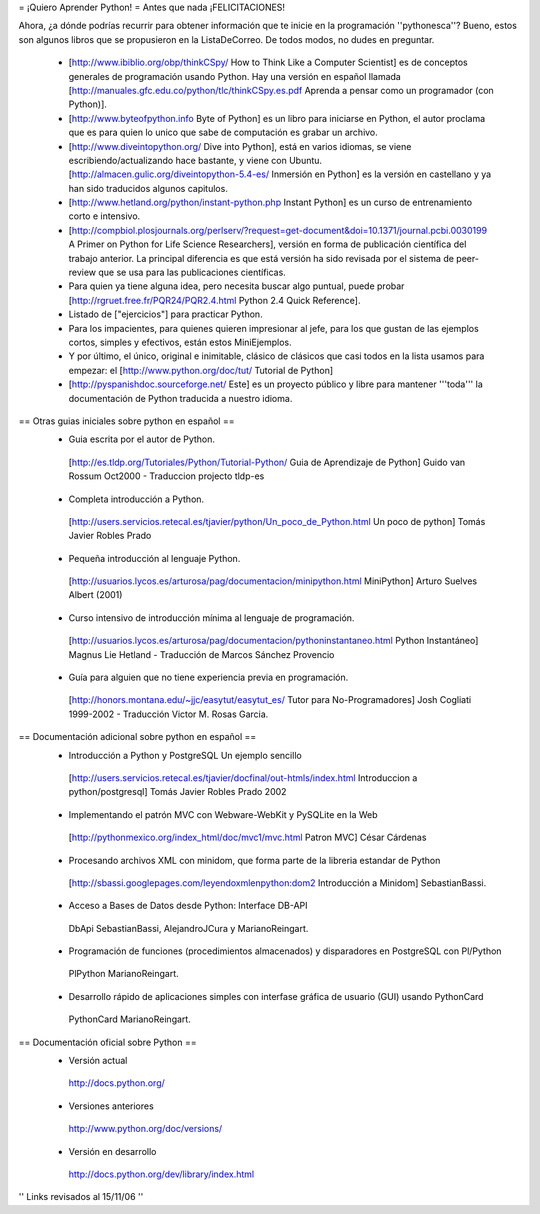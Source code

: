 = ¡Quiero Aprender Python! =
Antes que nada ¡FELICITACIONES!

Ahora, ¿a dónde podrías recurrir para obtener información que te inicie en la programación ''pythonesca''? Bueno, estos son algunos libros que se propusieron en la ListaDeCorreo. De todos modos, no dudes en preguntar.

 * [http://www.ibiblio.org/obp/thinkCSpy/ How to Think Like a Computer Scientist] es de conceptos generales de programación usando Python.  Hay una versión en español llamada [http://manuales.gfc.edu.co/python/tlc/thinkCSpy.es.pdf Aprenda a pensar como un programador (con Python)].

 * [http://www.byteofpython.info Byte of Python] es un libro para iniciarse en Python, el autor proclama que es para quien lo unico que sabe de computación es grabar un archivo.

 * [http://www.diveintopython.org/ Dive into Python], está en varios idiomas, se viene escribiendo/actualizando hace bastante, y viene con Ubuntu. [http://almacen.gulic.org/diveintopython-5.4-es/ Inmersión en Python] es la versión en castellano y ya han sido traducidos algunos capitulos.

 * [http://www.hetland.org/python/instant-python.php Instant Python] es un curso de entrenamiento corto e intensivo.

 * [http://compbiol.plosjournals.org/perlserv/?request=get-document&doi=10.1371/journal.pcbi.0030199 A Primer on Python for Life Science Researchers], versión en forma de publicación científica del trabajo anterior. La principal diferencia es que está versión ha sido revisada por el sistema de peer-review que se usa para las publicaciones científicas.

 * Para quien ya tiene alguna idea, pero necesita buscar algo puntual, puede probar [http://rgruet.free.fr/PQR24/PQR2.4.html Python 2.4 Quick Reference].

 * Listado de ["ejercicios"] para practicar Python.

 * Para los impacientes, para quienes quieren impresionar al jefe, para los que gustan de las ejemplos cortos, simples y efectivos, están estos MiniEjemplos.

 * Y por último, el único, original e inimitable, clásico de clásicos que casi todos en la lista usamos para empezar: el [http://www.python.org/doc/tut/ Tutorial de Python]

 * [http://pyspanishdoc.sourceforge.net/ Este] es un proyecto público y libre para mantener '''toda''' la documentación de Python traducida a nuestro idioma.

== Otras guias iniciales sobre python en español ==
 * Guia escrita por el autor de Python.
  [http://es.tldp.org/Tutoriales/Python/Tutorial-Python/ Guia de Aprendizaje de Python] Guido van Rossum Oct2000 - Traduccion projecto tldp-es

 * Completa introducción a Python.
  [http://users.servicios.retecal.es/tjavier/python/Un_poco_de_Python.html Un poco de python] Tomás Javier Robles Prado

 * Pequeña introducción al lenguaje Python.
  [http://usuarios.lycos.es/arturosa/pag/documentacion/minipython.html MiniPython] Arturo Suelves Albert (2001)

 * Curso intensivo de introducción mínima al lenguaje de programación.
  [http://usuarios.lycos.es/arturosa/pag/documentacion/pythoninstantaneo.html Python Instantáneo] Magnus Lie Hetland  - Traducción de Marcos Sánchez Provencio

 * Guía para alguien que no tiene experiencia previa en programación.
  [http://honors.montana.edu/~jjc/easytut/easytut_es/ Tutor para No-Programadores] Josh Cogliati 1999-2002 - Traducción Victor M. Rosas Garcia.

== Documentación adicional sobre python en español ==
 * Introducción a Python y PostgreSQL Un ejemplo sencillo
  [http://users.servicios.retecal.es/tjavier/docfinal/out-htmls/index.html Introduccion a python/postgresql] Tomás Javier Robles Prado 2002

 * Implementando el patrón MVC con Webware-WebKit y PySQLite en la Web
  [http://pythonmexico.org/index_html/doc/mvc1/mvc.html Patron MVC] César Cárdenas

 * Procesando archivos XML con minidom, que forma parte de la libreria estandar de Python
  [http://sbassi.googlepages.com/leyendoxmlenpython:dom2 Introducción a Minidom] SebastianBassi.

 * Acceso a Bases de Datos desde Python: Interface DB-API
  DbApi SebastianBassi, AlejandroJCura y MarianoReingart.

 * Programación de funciones (procedimientos almacenados) y disparadores en PostgreSQL con Pl/Python
  PlPython MarianoReingart.

 * Desarrollo rápido de aplicaciones simples con interfase gráfica de usuario (GUI) usando PythonCard
  PythonCard MarianoReingart.

== Documentación oficial sobre Python ==
 * Versión actual
  http://docs.python.org/

 * Versiones anteriores
  http://www.python.org/doc/versions/

 * Versión en desarrollo
  http://docs.python.org/dev/library/index.html

'' Links revisados al 15/11/06 ''
